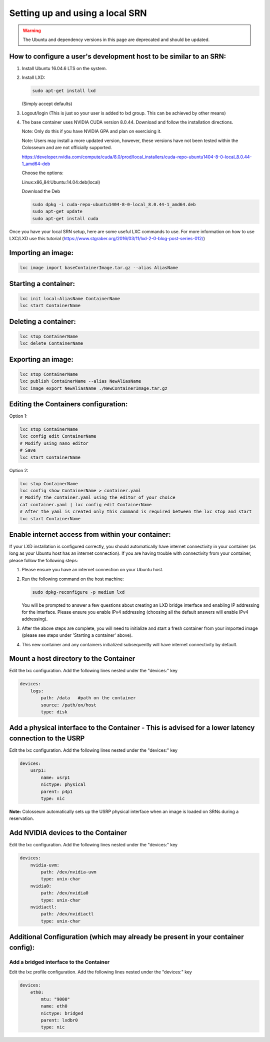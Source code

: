 Setting up and using a local SRN
=============================

.. warning::
    The Ubuntu and dependency versions in this page are deprecated and should be updated.

How to configure a user's development host to be similar to an SRN:
-------------------------------------------------------------------

1. Install Ubuntu 16.04.6 LTS on the system.
2. Install LXD:

   .. code-block:: bash

       sudo apt-get install lxd
   
   (Simply accept defaults)

3. Logout/login (This is just so your user is added to lxd group. This can be achieved by other means)

4. The base container uses NVIDIA CUDA version 8.0.44. Download and follow the installation directions.

   Note: Only do this if you have NVIDIA GPA and plan on exercising it.
   
   Note: Users may install a more updated version, however, these versions have not been tested within the Colosseum and are not officially supported.
   
   https://developer.nvidia.com/compute/cuda/8.0/prod/local_installers/cuda-repo-ubuntu1404-8-0-local_8.0.44-1_amd64-deb
   
   Choose the options:
   
   Linux:x86_84:Ubuntu:14.04:deb(local)
   
   Download the Deb
   
   .. code-block:: bash
   
       sudo dpkg -i cuda-repo-ubuntu1404-8-0-local_8.0.44-1_amd64.deb
       sudo apt-get update
       sudo apt-get install cuda

Once you have your local SRN setup, here are some useful LXC commands to use. For more information on how to use LXC/LXD use this tutorial (https://www.stgraber.org/2016/03/11/lxd-2-0-blog-post-series-012/)

Importing an image:
------------------

.. code-block:: bash

    lxc image import baseContainerImage.tar.gz --alias AliasName

Starting a container:
-------------------

.. code-block:: bash

    lxc init local:AliasName ContainerName
    lxc start ContainerName

Deleting a container:
-------------------

.. code-block:: bash

    lxc stop ContainerName
    lxc delete ContainerName

Exporting an image:
-----------------

.. code-block:: bash

    lxc stop ContainerName
    lxc publish ContainerName --alias NewAliasName
    lxc image export NewAliasName ./NewContainerImage.tar.gz

Editing the Containers configuration:
-----------------------------------

Option 1:

.. code-block:: bash

    lxc stop ContainerName
    lxc config edit ContainerName
    # Modify using nano editor
    # Save 
    lxc start ContainerName

Option 2:

.. code-block:: bash

    lxc stop ContainerName
    lxc config show ContainerName > container.yaml
    # Modify the container.yaml using the editor of your choice
    cat container.yaml | lxc config edit ContainerName
    # After the yaml is created only this command is required between the lxc stop and start
    lxc start ContainerName

Enable internet access from within your container:
------------------------------------------------

If your LXD installation is configured correctly, you should automatically have internet connectivity in your container (as long as your Ubuntu host has an internet connection). If you are having trouble with connectivity from your container, please follow the following steps:

1. Please ensure you have an internet connection on your Ubuntu host.
2. Run the following command on the host machine:

   .. code-block:: bash
   
       sudo dpkg-reconfigure -p medium lxd
   
   You will be prompted to answer a few questions about creating an LXD bridge interface and enabling IP addressing for the interface. Please ensure you enable IPv4 addressing (choosing all the default answers will enable IPv4 addressing).

3. After the above steps are complete, you will need to initialize and start a fresh container from your imported image (please see steps under 'Starting a container' above).
4. This new container and any containers initialized subsequently will have internet connectivity by default.

Mount a host directory to the Container
--------------------------------------

Edit the lxc configuration. Add the following lines nested under the "devices:" key

.. code-block:: yaml

    devices:
        logs:
            path: /data   #path on the container
            source: /path/on/host
            type: disk

Add a physical interface to the Container - This is advised for a lower latency connection to the USRP
----------------------------------------------------------------------------------------------------

Edit the lxc configuration. Add the following lines nested under the "devices:" key

.. code-block:: yaml

    devices:
        usrp1:
            name: usrp1
            nictype: physical
            parent: p4p1
            type: nic

**Note:** Colosseum automatically sets up the USRP physical interface when an image is loaded on SRNs during a reservation.

Add NVIDIA devices to the Container
---------------------------------

Edit the lxc configuration. Add the following lines nested under the "devices:" key

.. code-block:: yaml

    devices:
        nvidia-uvm:
            path: /dev/nvidia-uvm
            type: unix-char
        nvidia0:
            path: /dev/nvidia0
            type: unix-char
        nvidiactl:
            path: /dev/nvidiactl
            type: unix-char

Additional Configuration (which may already be present in your container config):
-------------------------------------------------------------------------------

Add a bridged interface to the Container
~~~~~~~~~~~~~~~~~~~~~~~~~~~~~~~~~~~~~~

Edit the lxc profile configuration. Add the following lines nested under the "devices:" key

.. code-block:: yaml

    devices:
        eth0:
            mtu: "9000"
            name: eth0
            nictype: bridged
            parent: lxdbr0
            type: nic